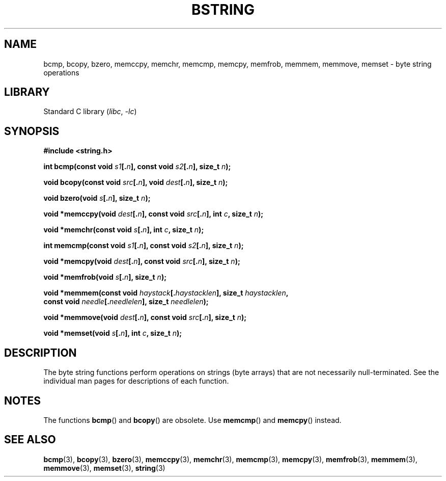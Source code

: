 .\" Copyright 1993 David Metcalfe (david@prism.demon.co.uk)
.\"
.\" SPDX-License-Identifier: Linux-man-pages-copyleft
.\"
.\" References consulted:
.\"     Linux libc source code
.\"     Lewine's _POSIX Programmer's Guide_ (O'Reilly & Associates, 1991)
.\"     386BSD man pages
.\" Modified 1993-04-12, David Metcalfe
.\" Modified 1993-07-24, Rik Faith (faith@cs.unc.edu)
.\" Modified 2002-01-20, Walter Harms
.TH BSTRING 3 (date) "Linux man-pages (unreleased)"
.SH NAME
bcmp, bcopy, bzero, memccpy, memchr, memcmp, memcpy, memfrob, memmem,
memmove, memset \- byte string operations
.SH LIBRARY
Standard C library
.RI ( libc ", " \-lc )
.SH SYNOPSIS
.nf
.B #include <string.h>
.PP
.BI "int bcmp(const void " s1 [. n "], const void " s2 [. n "], size_t " n );
.PP
.BI "void bcopy(const void " src [. n "], void " dest [. n "], size_t " n );
.PP
.BI "void bzero(void " s [. n "], size_t " n );
.PP
.BI "void *memccpy(void " dest [. n "], const void " src [. n "], int " c ", \
size_t " n );
.PP
.BI "void *memchr(const void " s [. n "], int " c ", size_t " n );
.PP
.BI "int memcmp(const void " s1 [. n "], const void " s2 [. n "], size_t " n );
.PP
.BI "void *memcpy(void " dest [. n "], const void " src [. n "], size_t " n );
.PP
.BI "void *memfrob(void " s [. n "], size_t " n );
.PP
.BI "void *memmem(const void " haystack [. haystacklen "], size_t " haystacklen ,
.BI "             const void " needle [. needlelen "], size_t " needlelen );
.PP
.BI "void *memmove(void " dest [. n "], const void " src [. n "], size_t " n );
.PP
.BI "void *memset(void " s [. n "], int " c ", size_t " n );
.fi
.SH DESCRIPTION
The byte string functions perform operations on strings (byte arrays)
that are not necessarily null-terminated.
See the individual man pages
for descriptions of each function.
.SH NOTES
The functions
.BR bcmp ()
and
.BR bcopy ()
are obsolete.
Use
.BR memcmp ()
and
.BR memcpy ()
instead.
.\" The old functions are not even available on some non-GNU/Linux systems.
.SH SEE ALSO
.BR bcmp (3),
.BR bcopy (3),
.BR bzero (3),
.BR memccpy (3),
.BR memchr (3),
.BR memcmp (3),
.BR memcpy (3),
.BR memfrob (3),
.BR memmem (3),
.BR memmove (3),
.BR memset (3),
.BR string (3)
